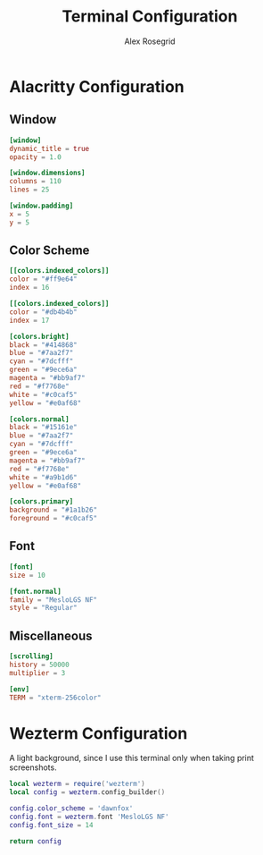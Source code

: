 #+Author: Alex Rosegrid
#+Title: Terminal Configuration
#+Startup: show2levels

* Alacritty Configuration

** Window

#+begin_src conf :tangle .alacritty.toml
  [window]
  dynamic_title = true
  opacity = 1.0

  [window.dimensions]
  columns = 110
  lines = 25

  [window.padding]
  x = 5
  y = 5
#+end_src

** Color Scheme

#+begin_src conf :tangle .alacritty.toml
  [[colors.indexed_colors]]
  color = "#ff9e64"
  index = 16

  [[colors.indexed_colors]]
  color = "#db4b4b"
  index = 17

  [colors.bright]
  black = "#414868"
  blue = "#7aa2f7"
  cyan = "#7dcfff"
  green = "#9ece6a"
  magenta = "#bb9af7"
  red = "#f7768e"
  white = "#c0caf5"
  yellow = "#e0af68"

  [colors.normal]
  black = "#15161e"
  blue = "#7aa2f7"
  cyan = "#7dcfff"
  green = "#9ece6a"
  magenta = "#bb9af7"
  red = "#f7768e"
  white = "#a9b1d6"
  yellow = "#e0af68"

  [colors.primary]
  background = "#1a1b26"
  foreground = "#c0caf5"
#+end_src

** Font

#+begin_src conf :tangle .alacritty.toml
  [font]
  size = 10

  [font.normal]
  family = "MesloLGS NF"
  style = "Regular"
#+end_src

** Miscellaneous

#+begin_src conf :tangle .alacritty.toml
  [scrolling]
  history = 50000
  multiplier = 3

  [env]
  TERM = "xterm-256color"
#+end_src


* Wezterm Configuration

A light background, since I use this terminal only when taking print screenshots.

#+begin_src lua :tangle .wezterm.lua
  local wezterm = require('wezterm')
  local config = wezterm.config_builder()

  config.color_scheme = 'dawnfox'
  config.font = wezterm.font 'MesloLGS NF'
  config.font_size = 14

  return config
#+end_src

